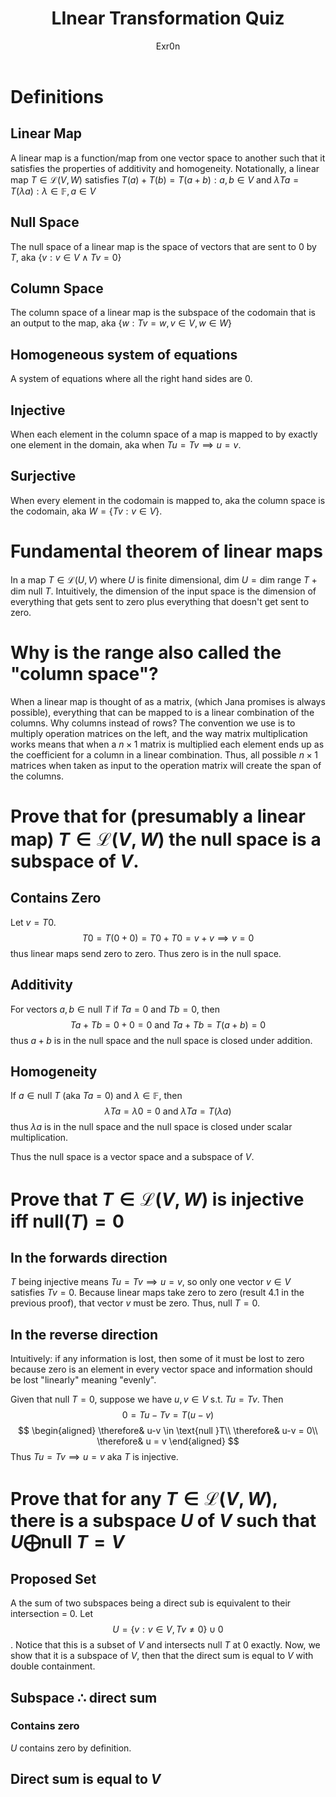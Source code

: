 #+AUTHOR: Exr0n
#+TITLE: LInear Transformation Quiz
* Definitions
** Linear Map
   A linear map is a function/map from one vector space to another such that it satisfies the properties of additivity and homogeneity. Notationally, a linear map $T \in \mathcal L(V, W)$ satisfies $T(a) + T(b) = T(a+b) : a, b \in V$ and $\lambda Ta = T(\lambda a) : \lambda \in \mathbb F, a \in V$
** Null Space
   The null space of a linear map is the space of vectors that are sent to 0 by $T$, aka $\{v : v \in V \land Tv = 0\}$
** Column Space
   The column space of a linear map is the subspace of the codomain that is an output to the map, aka $\{w : Tv = w, v\in V, w\in W\}$
** Homogeneous system of equations
   A system of equations where all the right hand sides are $0$.
** Injective
   When each element in the column space of a map is mapped to by exactly one element in the domain, aka when $Tu = Tv \implies u = v$.
** Surjective
   When every element in the codomain is mapped to, aka the column space is the codomain, aka $W = \{Tv : v \in V\}$.
* Fundamental theorem of linear maps
  In a map $T \in \mathcal L(U, V)$ where $U$ is finite dimensional, $\text{dim }U = \text{dim range }T + \text{dim null }T$. Intuitively, the dimension of the input space is the dimension of everything that gets sent to zero plus everything that doesn't get sent to zero.
* Why is the range also called the "column space"?
  When a linear map is thought of as a matrix, (which Jana promises is always possible), everything that can be mapped to is a linear combination of the columns. Why columns instead of rows? The convention we use is to multiply operation matrices on the left, and the way matrix multiplication works means that when a $n \times 1$ matrix is multiplied each element ends up as the coefficient for a column in a linear combination. Thus, all possible $n \times 1$ matrices when taken as input to the operation matrix will create the span of the columns.
* Prove that for (presumably a linear map) $T \in \mathcal L(V, W)$ the null space is a subspace of $V$.
** Contains Zero
   Let $v = T0$.
   $$
   T0 = T(0+0) = T0 + T0 = v + v \implies v = 0
   $$
   thus linear maps send zero to zero. Thus zero is in the null space.

** Additivity
   For vectors $a, b \in \text{null }T$ if $Ta = 0$ and $Tb = 0$, then
   $$Ta + Tb = 0 + 0 = 0 \text{ and } Ta+Tb = T(a+b) = 0$$
   thus $a+b$ is in the null space and the null space is closed under addition.

** Homogeneity
   If $a \in \text{null }T$ (aka $Ta = 0$) and $\lambda \in \mathbb F$, then
   $$\lambda Ta = \lambda 0 = 0 \text{ and } \lambda Ta = T(\lambda a)$$
   thus $\lambda a$ is in the null space and the null space is closed under scalar multiplication.

   Thus the null space is a vector space and a subspace of $V$.

* Prove that $T \in \mathcal L(V, W)$ is injective iff $\text{null}(T) = 0$

** In the forwards direction
   $T$ being injective means $Tu = Tv \implies u = v$, so only one vector $v \in V$ satisfies $Tv = 0$.
   Because linear maps take zero to zero (result 4.1 in the previous proof), that vector $v$ must be zero. Thus, $\text{null }T = 0$.

** In the reverse direction
   Intuitively: if any information is lost, then some of it must be lost to zero because zero is an element in every vector space and information should be lost "linearly" meaning "evenly".

   Given that $\text{null }T = 0$, suppose we have $u, v \in V$ s.t. $Tu = Tv$. Then
   $$0 = Tu - Tv = T(u-v)$$
   $$
   \begin{aligned}
   \therefore& u-v \in \text{null }T\\
   \therefore& u-v = 0\\
   \therefore& u = v
   \end{aligned}
   $$
   Thus $Tu = Tv \implies u = v$ aka $T$ is injective.

* Prove that for any $T \in \mathcal L(V, W)$, there is a subspace $U$ of $V$ such that $U \bigoplus \text{null }T = V$

** Proposed Set
  A the sum of two subspaces being a direct sub is equivalent to their intersection = 0. Let
$$U = \{v : v \in V, Tv \neq 0\} \cup 0$$. Notice that this is a subset of $V$ and intersects $\text{null }T$ at $0$ exactly. Now, we show that it is a subspace of $V$, then that the direct sum is equal to $V$ with double containment.

** Subspace $\therefore$ direct sum

*** Contains zero
    $U$ contains zero by definition.

** Direct sum is equal to $V$
